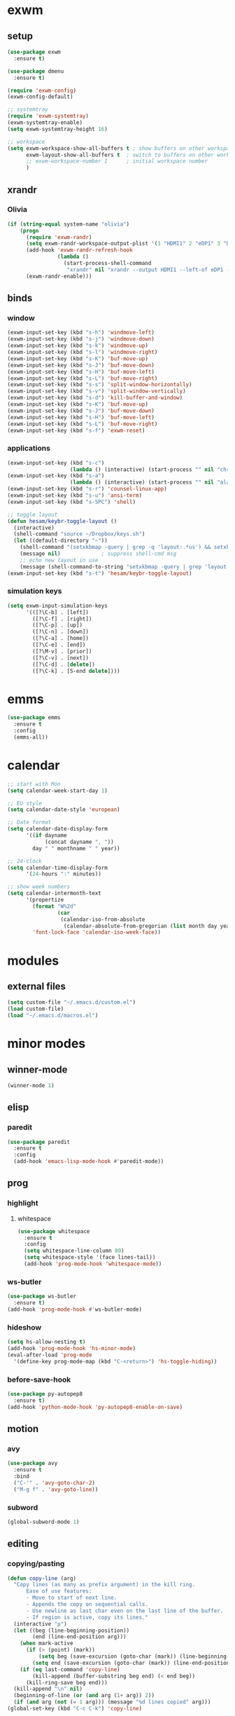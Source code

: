 * exwm
** setup
#+BEGIN_SRC emacs-lisp
  (use-package exwm
    :ensure t)

  (use-package dmenu
    :ensure t)

  (require 'exwm-config)
  (exwm-config-default)

  ;; systemtray
  (require 'exwm-systemtray)
  (exwm-systemtray-enable)
  (setq exwm-systemtray-height 16)

  ;; workspace
  (setq exwm-workspace-show-all-buffers t ; show buffers on other workspaces
        exwm-layout-show-all-buffers t	; switch to buffers on other workspaces	
        ;; exwm-workspace-number 1		; initial workspace number
        )
#+END_SRC
** xrandr
*** Olivia
#+BEGIN_SRC emacs-lisp
  (if (string-equal system-name "olivia")
      (progn
        (require 'exwm-randr)
        (setq exwm-randr-workspace-output-plist '(1 "HDMI1" 2 "eDP1" 3 "DP2"))
        (add-hook 'exwm-randr-refresh-hook
                  (lambda ()
                    (start-process-shell-command
                     "xrandr" nil "xrandr --output HDMI1 --left-of eDP1 --auto; xrandr --output DP2 --right-of eDP1 --auto")))
        (exwm-randr-enable)))
#+END_SRC
** binds
*** window
#+BEGIN_SRC emacs-lisp
(exwm-input-set-key (kbd "s-h") 'windmove-left)
(exwm-input-set-key (kbd "s-j") 'windmove-down)
(exwm-input-set-key (kbd "s-k") 'windmove-up)
(exwm-input-set-key (kbd "s-l") 'windmove-right)
(exwm-input-set-key (kbd "s-K") 'buf-move-up)
(exwm-input-set-key (kbd "s-J") 'buf-move-down)
(exwm-input-set-key (kbd "s-H") 'buf-move-left)
(exwm-input-set-key (kbd "s-L") 'buf-move-right)
(exwm-input-set-key (kbd "s-s") 'split-window-horizontally)
(exwm-input-set-key (kbd "s-v") 'split-window-vertically)
(exwm-input-set-key (kbd "s-d") 'kill-buffer-and-window)
(exwm-input-set-key (kbd "s-K") 'buf-move-up)
(exwm-input-set-key (kbd "s-J") 'buf-move-down)
(exwm-input-set-key (kbd "s-H") 'buf-move-left)
(exwm-input-set-key (kbd "s-L") 'buf-move-right)
(exwm-input-set-key (kbd "s-f") 'exwm-reset)
#+END_SRC
*** applications
#+BEGIN_SRC emacs-lisp
  (exwm-input-set-key (kbd "s-c")
                      (lambda () (interactive) (start-process "" nil "chromium")))
  (exwm-input-set-key (kbd "s-a")
                      (lambda () (interactive) (start-process "" nil "alacritty")))
  (exwm-input-set-key (kbd "s-r") 'counsel-linux-app)
  (exwm-input-set-key (kbd "s-u") 'ansi-term)
  (exwm-input-set-key (kbd "s-SPC") 'shell)

  ;; toggle layout
  (defun hesam/keybr-toggle-layout ()
    (interactive)
    (shell-command "source ~/Dropbox/keys.sh")
    (let ((default-directory "~"))
      (shell-command "(setxkbmap -query | grep -q 'layout:.*us') && setxkbmap se || setxkbmap us")
      (message nil)				; suppress shell-cmd msg
      ;; echo new layout in use
      (message (shell-command-to-string "setxkbmap -query | grep 'layout.*' | tr '\n' ' '"))))
  (exwm-input-set-key (kbd "s-t") 'hesam/keybr-toggle-layout)
#+END_SRC
*** simulation keys
#+BEGIN_SRC emacs-lisp
  (setq exwm-input-simulation-keys
        '(([?\C-b] . [left])
          ([?\C-f] . [right])
          ([?\C-p] . [up])
          ([?\C-n] . [down])
          ([?\C-a] . [home])
          ([?\C-e] . [end])
          ([?\M-v] . [prior])
          ([?\C-v] . [next])
          ([?\C-d] . [delete])
          ([?\C-k] . [S-end delete])))
#+END_SRC
* emms
#+BEGIN_SRC emacs-lisp
  (use-package emms
    :ensure t
    :config
    (emms-all))
#+END_SRC
* calendar
#+BEGIN_SRC emacs-lisp
  ;; start with Mon
  (setq calendar-week-start-day 1)

  ;; EU style
  (setq calendar-date-style 'european)

  ;; Date format
  (setq calendar-date-display-form
        '((if dayname
              (concat dayname ", "))
          day " " monthname " " year))

  ;; 24-clock
  (setq calendar-time-display-form
        '(24-hours ":" minutes))

  ;; show week numbers
  (setq calendar-intermonth-text
        '(propertize
          (format "W%2d"
                  (car
                   (calendar-iso-from-absolute
                    (calendar-absolute-from-gregorian (list month day year)))))
          'font-lock-face 'calendar-iso-week-face))
#+END_SRC
* modules
** external files
#+BEGIN_SRC emacs-lisp
  (setq custom-file "~/.emacs.d/custom.el")
  (load custom-file)
  (load "~/.emacs.d/macros.el")
#+END_SRC
* minor modes
** winner-mode
#+BEGIN_SRC emacs-lisp
  (winner-mode 1)
#+END_SRC
** elisp
*** paredit
#+BEGIN_SRC emacs-lisp
  (use-package paredit
    :ensure t
    :config
    (add-hook 'emacs-lisp-mode-hook #'paredit-mode))
#+END_SRC
** prog
*** highlight
**** whitespace
#+BEGIN_SRC emacs-lisp
  (use-package whitespace
    :ensure t
    :config
    (setq whitespace-line-column 80)
    (setq whitespace-style '(face lines-tail))
    (add-hook 'prog-mode-hook 'whitespace-mode))
#+END_SRC
*** ws-butler
#+BEGIN_SRC emacs-lisp
  (use-package ws-butler
    :ensure t)
  (add-hook 'prog-mode-hook #'ws-butler-mode)
#+END_SRC
*** hideshow
#+BEGIN_SRC emacs-lisp
  (setq hs-allow-nesting t)
  (add-hook 'prog-mode-hook 'hs-minor-mode)
  (eval-after-load 'prog-mode
    '(define-key prog-mode-map (kbd "C-<return>") 'hs-toggle-hiding))
#+END_SRC
*** before-save-hook
#+BEGIN_SRC emacs-lisp
  (use-package py-autopep8
    :ensure t)
  (add-hook 'python-mode-hook 'py-autopep8-enable-on-save)
#+END_SRC
** motion
*** avy
#+BEGIN_SRC emacs-lisp
  (use-package avy
    :ensure t
    :bind
    ("C-'" . 'avy-goto-char-2)
    ("M-g f" . 'avy-goto-line))
#+END_SRC
*** subword
#+BEGIN_SRC emacs-lisp
  (global-subword-mode 1)
#+END_SRC
** editing
*** copying/pasting
#+BEGIN_SRC emacs-lisp
  (defun copy-line (arg)
    "Copy lines (as many as prefix argument) in the kill ring.
        Ease of use features:
        - Move to start of next line.
        - Appends the copy on sequential calls.
        - Use newline as last char even on the last line of the buffer.
        - If region is active, copy its lines."
    (interactive "p")
    (let ((beg (line-beginning-position))
          (end (line-end-position arg)))
      (when mark-active
        (if (> (point) (mark))
            (setq beg (save-excursion (goto-char (mark)) (line-beginning-position)))
          (setq end (save-excursion (goto-char (mark)) (line-end-position)))))
      (if (eq last-command 'copy-line)
          (kill-append (buffer-substring beg end) (< end beg))
        (kill-ring-save beg end)))
    (kill-append "\n" nil)
    (beginning-of-line (or (and arg (1+ arg)) 2))
    (if (and arg (not (= 1 arg))) (message "%d lines copied" arg)))
  (global-set-key (kbd "C-c C-k") 'copy-line)
#+END_SRC
*** deletion
#+BEGIN_SRC emacs-lisp
  (defun hesam/kill-a-word (&optional args)
    (interactive "p")
    (forward-char 1)			;if at beg. of word
    (backward-word 1)
    (kill-word args)
    )
  (global-set-key (kbd "C-c d") 'hesam/kill-a-word)
#+END_SRC
*** transpose
#+BEGIN_SRC emacs-lisp
  (use-package transpose-mark
    :ensure t
    :bind ("C-x m" . 'transpose-mark-region))
#+END_SRC
*** sudo-edit
#+BEGIN_SRC emacs-lisp
  (use-package sudo-edit
    :ensure t)
#+END_SRC
** smartparens
#+BEGIN_SRC emacs-lisp
  (use-package smartparens
    :requires 'smartparens-config
    :config
    (add-hook 'python-mode-hook #'smartparens-mode))
#+END_SRC
** dired
*** dired-rsync
#+BEGIN_SRC emacs-lisp
  (use-package dired-rsync
    :ensure t
    :config
    (bind-key "C-c C-r" 'dired-rsync dired-mode-map))
#+END_SRC
*** dired-do-eshell
[[https://emacs.stackexchange.com/questions/30855/how-to-grep-marked-files-in-the-dired-mode-of-emacs][Stackoverflow]]
#+BEGIN_SRC emacs-lisp
  (defun dired-do-eshell-command (command)
    "Run an Eshell command on the marked files."
    (interactive "sEshell command: ")
    (let ((files (dired-get-marked-files t)))
      (eshell-command
       (format "%s %s" command (mapconcat #'identity files " ")))))
#+END_SRC
*** dired-open-
[[http://stackoverflow.com/a/1110487/311660][Stackoverflow]] thread.
#+BEGIN_SRC emacs-lisp
  (defun my-dired-find-file (&optional arg)
    "Open each of the marked files, or the file under the point, or when prefix arg, the next N files "
    (interactive "P")
    (mapc 'find-file (dired-get-marked-files nil arg)))

  (define-key dired-mode-map "F" 'my-dired-find-file)
#+END_SRC
*** openwith
#+BEGIN_SRC emacs-lisp
  (use-package openwith
    :ensure t
    :config
    (setq openwith-associations
          (list
           (list (openwith-make-extension-regexp
                  '("mpg" "mpeg" "mp3" "mp4"
                    "avi" "wmv" "wav" "mov" "flv"
                    "ogm" "ogg" "mkv" "rar"))
                 "mpv"
                 '(file))
           (list (openwith-make-extension-regexp
                  '("doc" "xls" "ppt" "odt" "ods" "odg" "odp"))
                 "libreoffice"
                 '(file))))
    (openwith-mode 1))


#+END_SRC
** visual fill mode
#+BEGIN_SRC emacs-lisp
  (use-package visual-fill-column
    :ensure t)
  (add-hook 'visual-line-mode-hook #'visual-fill-column-mode)
  (setq fill-column 80)
#+END_SRC
** hungry deletion
#+BEGIN_SRC emacs-lisp
  (use-package hungry-delete
    :ensure t
    :config (global-hungry-delete-mode))
#+END_SRC
** search
*** visual-regexp
#+BEGIN_SRC emacs-lisp
;; (use-package visual-regexp-steroids
  ;;   :ensure t
  ;;   :bind
  ;;   ;; ("C-c m" . vr/mc-mark)
  ;;   ("C-r"   . vr/isearch-backward) 
  ;;   ("C-M-r"   . vr/isearch-backward)
  ;;   ("C-M-s"   . vr/isearch-forward)
  ;;   :config
  ;;   (use-package visual-regexp
  ;;     :ensure t))
#+END_SRC

*** anzu
#+BEGIN_SRC emacs-lisp
  (use-package anzu
    :ensure t)
  (global-set-key [remap query-replace] 'anzu-query-replace)
  (global-set-key [remap query-replace-regexp] 'anzu-query-replace-regexp)
#+END_SRC
* appearance
** pretty-mode
#+BEGIN_SRC emacs-lisp
  (use-package pretty-mode
    :ensure t
    :config
    (pretty-deactivate-groups
     '(:logic :sets))
    (pretty-activate-groups
     '(:greek :arithmetic-nary))
    (add-hook 'python-mode-hook 'turn-on-pretty-mode))

  ;; (set-fontset-font "fontset-default" '(#x1d4d0 . #x1d4e2) "Symbola")
  (set-fontset-font "fontset-default" '(#x0192 . #x27fc) "DejaVu Sans Mono")
  (global-prettify-symbols-mode 1)

  (add-hook
   'python-mode-hook
   (lambda ()
     (mapc (lambda (pair) (push pair prettify-symbols-alist))
           '(;; Syntax
             ("def" .      #x0192)
             ;; ("not" .      #x2757)
             ("in" .       #x2208)
             ("not in" .   #x2209)
             ("return" .   #x27fc)
             ;; ("yield" .    #x27fb)
             ("for" .      #x2200)
             ("sum" .      #x2211)
             ;; Base Types
             ("int" .      #x2124)
             ("float" .    #x211d)
             ("str" .      #x1d54a)
             ("True" .     #x1d54b)
             ("False" .    #x1d53d)
             ;; Mypy
             ;; ("Dict" .     #x1d507)
             ;; ("List" .     #x2112)
             ;; ("Tuple" .    #x2a02)
             ;; ("Set" .      #x2126)
             ;; ("Iterable" . #x1d50a)
             ;; ("Any" .      #x2754)
             ;; ("Union" .    #x22c3)
             ))))

#+END_SRC
** dashboard
#+BEGIN_SRC emacs-lisp
  (use-package dashboard
    :ensure t
    :diminish dashboard-mode
    :config
    (setq dashboard-startup-banner "~/dotfiles/emacs/.emacs.d/dashLogo.png")
    (setq dashboard-items '((agenda . 5)
			    (projects . 5)
			    (recents  . 5)))
    (dashboard-setup-startup-hook))
#+END_SRC
** theme
#+BEGIN_SRC emacs-lisp
  (use-package doom-themes
    :ensure t
    :config
    (load-theme 'doom-one t)
    (doom-themes-org-config))
#+END_SRC
** bar-mode
#+BEGIN_SRC emacs-lisp
 (scroll-bar-mode -1)
 (show-paren-mode t)
 (tool-bar-mode -1)
 (menu-bar-mode -1)
#+END_SRC
** fonts
 #+BEGIN_SRC emacs-lisp
   (set-face-attribute 'default nil :family "Hack")
   (set-face-attribute 'fixed-pitch nil :family "Hack")
   (set-face-attribute 'variable-pitch nil
                       :family "Libre Baskerville"
                       :height 1.3)


   (setq hesam-default-hires-height 170)
   (setq hesam-default-lowres-height 120)

   (defun hesam/font-monitors ()
     "Loops through every frame and adjusts font size according to dimensions
           of the monitor it is attached to"
     (interactive)
     (if (display-graphic-p)			; check X-window
         (progn
           (dolist (elem (frame-list))	; for all frames
             (if (> (car (last (assq 'geometry (frame-monitor-attributes elem)))) 2000)
                 (set-face-attribute 'default elem :height hesam-default-hires-height)
               (set-face-attribute 'default elem :height hesam-default-lowres-height)))))
     (exwm-randr-refresh))

   (add-hook 'exwm-randr-screen-change-hook 'hesam/font-monitors)

   (defun hesam/font-per-display (frame)
     "Will change the font according to the dimensions of the monitor of focused
             frame"
     (select-frame frame)
     (if (display-graphic-p) 			; check X-window
         (progn
           (if (> (car (last (assq 'geometry (frame-monitor-attributes frame)))) 2000)
               (set-face-attribute 'default frame :height hesam-default-hires-height)
             (set-face-attribute 'default frame :height hesam-default-lowres-height)))))

   (add-hook 'after-make-frame-functions 'hesam/font-per-display)

   (setq ring-bell-function 'ignore)
 #+END_SRC
** cursor
#+BEGIN_SRC emacs-lisp
  (blink-cursor-mode 0)
  ;; (defun hesam/cursor ()
  ;;   (blink-cursor-mode 0)
  ;;   (hl-line-mode t)
  ;;   )

  ;; (add-hook 'prog-mode-hook 'hesam/cursor)
  ;; (add-hook 'shell-mode-hook 'hesam/cursor)
#+END_SRC
** modeline
#+BEGIN_SRC emacs-lisp
  (use-package doom-modeline
    :ensure t
    :init
    (setq doom-modeline-buffer-file-name-style 'file-name
          doom-modeline-mu4e nil)
    :defer t
    :hook (after-init . doom-modeline-init))
#+END_SRC
** display-time
#+BEGIN_SRC emacs-lisp
(setq display-time-24hr-format t)
(setq display-time-day-and-date nil)
(setq display-time-default-load-average nil)
(display-time)
#+END_SRC
** rainbow delimiters
#+BEGIN_SRC emacs-lisp
  (use-package rainbow-delimiters
    :ensure t
    :config
    (add-hook 'prog-mode-hook #'rainbow-delimiters-mode))

#+END_SRC
** hideshow ellipsis
#+BEGIN_SRC emacs-lisp
  (set-display-table-slot standard-display-table
                          'selective-display (string-to-vector " [+]"))


#+END_SRC
* display
** Frame
#+BEGIN_SRC emacs-lisp
  (use-package transpose-frame
    :ensure t
    :bind ("C-x 4 t" . 'flop-frame))
#+END_SRC
* magit
#+BEGIN_SRC emacs-lisp
  (use-package magit
    :ensure t
    :bind ("C-x g" . magit-status))
#+END_SRC
* org mode
** init
 #+begin_SRC emacs-lisp
   (use-package org
     :ensure t
     :bind
     ("C-c l" . 'org-store-link)
     ("C-c c" . 'org-capture)
     ("C-c a" . 'org-agenda)
     ("C-c b" . 'org-iswitchb)
     :config
     (setq org-src-window-setup 'current-window
           org-log-into-drawer t
           org-log-reschedule 'time
           org-log-done 'time
           org-directory "~/Dropbox/org"
           org-agenda-files '("~/Dropbox/org/agenda")
           org-default-notes-file (concat org-directory "/agenda/current.org")))
 #+END_SRC
** langs
#+BEGIN_SRC emacs-lisp
  (org-babel-do-load-languages
   'org-babel-load-languages
   '((python . t)
     (shell . t)))
#+END_SRC
** hooks
#+BEGIN_SRC emacs-lisp
  ;; (add-hook 'org-mode-hook #'flyspell-mode)
#+END_SRC
** appearance
*** org bullets
#+BEGIN_SRC emacs-lisp
  (use-package org-bullets
  :ensure t
  :config
  (add-hook 'org-mode-hook (lambda () (org-bullets-mode 1))))
#+END_SRC
*** misc
#+BEGIN_SRC emacs-lisp
  (setq org-startup-indented t
        ;; org-bullets-bullet-list '(" ") 
        org-ellipsis "  "
        org-pretty-entities t
        org-hide-emphasis-markers t
        org-agenda-block-separator ""
        org-fontify-whole-heading-line t
        org-fontify-done-headline t
        org-fontify-quote-and-verse-blocks t)
#+END_SRC
*** face
#+BEGIN_SRC emacs-lisp
  ;; (mapc
  ;;  (lambda (face)
  ;;    (set-face-attribute face nil
  ;;                        :inherit 'fixed-pitch
  ;;                        :family "Source Code Pro"))
  ;;  (list 'org-code
  ;;        'org-hide
  ;;        'org-link 
  ;;        'org-block
  ;;        'org-verbatim
  ;;        'org-table
  ;;        'org-block-begin-line
  ;;        'org-block-end-line
  ;;        'org-meta-line
  ;;        'org-document-info-keyword))

  ;; (set-face-attribute 'org-level-1 nil
  ;;                     :height 1.7)

  ;; (set-face-attribute 'org-level-2 nil
  ;;                     :height 1.5)

  ;; (set-face-attribute 'org-level-3 nil
  ;;                     :height 1.3)

  ;; (set-face-attribute 'org-level-4 nil
  ;;                     :height 1.2)

  ;; (set-face-attribute 'org-level-5 nil
  ;;                     :height 1.1)
#+END_SRC

* expand region
#+BEGIN_SRC emacs-lisp
(use-package expand-region
    :ensure t)
(global-set-key (kbd "C-=") 'er/expand-region)
#+END_SRC

* hydra
#+BEGIN_SRC emacs-lisp
(use-package hydra
    :ensure t)
#+END_SRC
* ace-window
#+BEGIN_SRC emacs-lisp
  (use-package ace-window
    :ensure t
    :bind ("s-o" . (lambda () (interactive) (ace-window 4))))
#+END_SRC
* bindings
#+BEGIN_SRC emacs-lisp
  ;; completion suggestions
  (global-set-key (kbd "C-c h") 'hippie-expand)

  ;; ibuffer
  (global-set-key (kbd "C-x C-b") 'ibuffer)

  ;; disable suspend
  (global-unset-key (kbd "C-z"))
  (global-unset-key (kbd "C-x C-z"))
#+END_SRC
** python
#+BEGIN_SRC emacs-lisp
  ;; (eval-after-load "python"
  ;;     '(progn
  ;;        (define-key python-mode-map (kbd "M-n") 'python-nav-forward-defun)
  ;;        (define-key python-mode-map (kbd "M-p") 'python-nav-backward-defun)))
#+END_SRC
* server
#+BEGIN_SRC emacs-lisp
  (server-start)
#+END_SRC
* ivy and friends
#+BEGIN_SRC emacs-lisp
  (use-package ivy
    :ensure t
    :init
    (ido-mode 0)
    :bind
    ("C-x C-f" . 'counsel-find-file)
    ("M-x" . 'counsel-M-x)
    ("C-c g" . 'counsel-git)
    ("C-c j" . 'counsel-git-grep)
    ("C-c k" . 'counsel-ag)
    ("C-x l" . 'counsel-locate)
    ;; ("C-S-o" . 'counsel-rhythmbox)
    :config
    (ivy-mode 1)
    (counsel-mode 1)
    (setq ivy-re-builders-alist
          '((ivy-switch-buffer . ivy--regex-fuzzy)
            (swiper . ivy--regex)
            (t . ivy--regex-fuzzy))
          ivy-initial-inputs-alist nil
          enable-recursive-minibuffers t
          ivy-use-virtual-buffers t
          ivy-count-format "%d/%d "))

  ;; (use-package ivy-hydra
  ;;   :ensure t)

  (use-package flx
    :ensure t)

  (use-package smex
    :ensure t)

  (use-package swiper
    :ensure t
    :bind
    ("C-s" . 'swiper)
    ("C-r" . 'swiper))

  (put 'upcase-region 'disabled nil)
  (put 'downcase-region 'disabled nil)
#+END_SRC
* which-key
#+BEGIN_SRC emacs-lisp
  (use-package which-key
    :ensure t
    :config
    (which-key-mode))
#+END_SRC
* projectile
#+BEGIN_SRC emacs-lisp
  (use-package projectile
    :ensure t
    :init
    (setq projectile-keymap-prefix (kbd "C-c p")
          projectile-completion-system 'ivy
          projectile-indexing-method 'alien
          projectile-enable-caching t)
    :config
    (projectile-global-mode))

  (use-package counsel-projectile
    :ensure t
    :config
    (counsel-projectile-mode 1))
#+END_SRC
* disabled
#+BEGIN_SRC emacs-lisp
  (put 'suspend-frame 'disabled t)
#+END_SRC
* undo-tree
#+BEGIN_SRC emacs-lisp
  (use-package undo-tree
    :ensure t
    :bind ("M-/" . 'undo-tree-redo)
    :config
    (global-undo-tree-mode 1))
#+END_SRC
* company
General completion system.
#+BEGIN_SRC emacs-lisp
  (use-package company
    :ensure t
    :bind
    ("C-c n" . 'company-complete)
    :config
    (add-hook 'after-init-hook 'global-company-mode))
#+END_SRC
** company-shell
Specific module for shell scripting.
#+BEGIN_SRC emacs-lisp
  (use-package company-shell
    :config
    (add-to-list 'company-backends 'company-shell))
#+END_SRC
* sr-speedbar
#+BEGIN_SRC emacs-lisp
  (use-package sr-speedbar
    :ensure t
    :config
    (setq speedbar-use-images nil))
#+END_SRC
* pdf-tools
** init
#+BEGIN_SRC emacs-lisp
  (use-package pdf-tools
    :ensure t
    :config
    (pdf-tools-install)
    (define-key pdf-view-mode-map (kbd "C-s") 'isearch-forward)
    (define-key pdf-view-mode-map (kbd "C-r") 'isearch-backward))
#+END_SRC
** auxtex
#+BEGIN_SRC emacs-lisp
  ;; Use pdf-tools to open PDF files
  (setq TeX-view-program-selection '((output-pdf "PDF Tools"))
        TeX-source-correlate-start-server t)

  ;; Update PDF buffers after successful LaTeX runs
  (add-hook 'TeX-after-compilation-finished-functions
             #'TeX-revert-document-buffer)
#+END_SRC
** hooks
We disable beacon-mode since it causes blinking.
#+BEGIN_SRC emacs-lisp
  (add-hook 'pdf-view-mode-hook (lambda () (setq-local beacon-mode nil)))
#+END_SRC
** midnight mode
#+BEGIN_SRC emacs-lisp
  (setq pdf-view-midnight-colors '("#abb2c0" . "#282c34")) ; dark-one theme
#+END_SRC
* nov
** setup
#+BEGIN_SRC emacs-lisp
  (use-package nov
    :config
    (add-to-list 'auto-mode-alist '("\\.epub\\'" . nov-mode))
    (define-key nov-mode-map (kbd "C-s") 'isearch-forward)
    (define-key nov-mode-map (kbd "C-r") 'isearch-backward)
    (define-key nov-mode-map (kbd "g") 'keyboard-quit)
    (define-key nov-mode-map (kbd "s") 'isearch-forward)
    (define-key nov-mode-map (kbd "r") 'isearch-backward)
    (define-key nov-mode-map (kbd "d") 'define-word-at-point)
    (define-key nov-mode-map (kbd "D") 'define-word)
    (define-key nov-mode-map (kbd "n") 'scroll-up)
    (define-key nov-mode-map (kbd "p") 'scroll-down)
    (define-key nov-mode-map (kbd "l") 'recenter-top-bottom)
    (define-key nov-mode-map (kbd "f") 'forward-word)
    (define-key nov-mode-map (kbd "b") 'backward-word)
    (define-key nov-mode-map (kbd "N") 'nov-next-document)
    (define-key nov-mode-map (kbd "P") 'nov-previous-document))
#+END_SRC
** rendering
#+BEGIN_SRC emacs-lisp
  (defun my-nov-font-setup ()
    (setq nov-text-width most-positive-fixnum
          visual-fill-column-center-text t
          olivetti-body-width 0.6)
    (visual-line-mode)
    (visual-fill-column-mode)
    (variable-pitch-mode)
    (olivetti-mode))

  (add-hook 'nov-mode-hook 'my-nov-font-setup)
#+END_SRC
* define-word
#+BEGIN_SRC emacs-lisp
  (use-package define-word
    :ensure t)
#+END_SRC
* redshift
#+BEGIN_SRC emacs-lisp
    (defun hesam/day ()
      (interactive)
      (shell-command "redshift -x")
      (message nil))

    (defun hesam/night ()
      (interactive)
      (shell-command "redshift -x; redshift -O 2800 -b 0.5")
      (message nil))

    (defun hesam/dark ()
      (interactive)
      (shell-command "redshift -x; redshift -O 2000 -b 0.2")
      (message nil))
#+END_SRC
* prose
#+BEGIN_SRC emacs-lisp
  (defun hesam/prose ()
    (interactive)
    (setq org-hide-leading-stars nil)
    (face-remap-add-relative 'org-indent nil
                             :inherit '(org-hide fixed-pitch)
                             :height 0.1)
    (setq olivetti-body-width 0.6)
    (olivetti-mode)
    (org-restart-font-lock)
    (org-indent-mode -1)
    (variable-pitch-mode))
#+END_SRC
* olivetti
#+BEGIN_SRC emacs-lisp
  (use-package olivetti
    :ensure t)
#+END_SRC
* programs
#+BEGIN_SRC emacs-lisp
  (call-process-shell-command "sleep 10; dropbox &" nil 0)
  (call-process-shell-command "unclutter --timeout 1 &" nil 0)
#+END_SRC
* eyebrowse
#+BEGIN_SRC emacs-lisp
  (use-package eyebrowse
    :config
    (eyebrowse-mode t))
#+END_SRC
* shx
#+BEGIN_SRC emacs-lisp
  (use-package shx
    :init
    (add-hook 'shell-mode-hook  #'shx-mode))
#+END_SRC
* shell
** completion
Consider completions other than for binaries.
#+BEGIN_SRC emacs-lisp
  (setq shell-completion-execonly nil)
#+END_SRC
** history
Persistent bash history across sessions, from [[https://emacs.stackexchange.com/questions/9925/persistent-shell-command-history][stackexchange]].
#+BEGIN_SRC emacs-lisp
  (setenv "HISTFILE" "~/.bash_history")
  (defun turn-on-comint-history (history-file)
            (setq comint-input-ring-file-name history-file)
            (comint-read-input-ring 'silent))
  (add-hook 'shell-mode-hook
            (lambda ()
              (turn-on-comint-history (getenv "HISTFILE"))))
  (add-hook 'kill-buffer-hook #'comint-write-input-ring)
  (add-hook 'kill-emacs-hook
            (lambda ()
              (--each (buffer-list)
                (with-current-buffer it (comint-write-input-ring)))))
#+END_SRC
* narrow
Enable region narrowing.
#+BEGIN_SRC emacs-lisp
(put 'narrow-to-region 'disabled nil)
#+END_SRC
* history
#+BEGIN_SRC emacs-lisp
  (savehist-mode 1)
#+END_SRC
* purpose
Dedicate windows to only display certain types of buffers.
#+BEGIN_SRC emacs-lisp
  (use-package window-purpose
    :config
    (add-to-list 'purpose-user-mode-purposes '(python-mode . py))
    (add-to-list 'purpose-user-mode-purposes '(org-mode . org))
    (add-to-list 'purpose-user-mode-purposes '(shell-mode . shell))
    (add-to-list 'purpose-user-regexp-purposes '("Org" . org))
    (add-to-list 'purpose-user-name-purposes '("Chromium" . chrome))
    (purpose-compile-user-configuration)
    (purpose-mode t))
#+END_SRC
* auto-package-update
#+BEGIN_SRC emacs-lisp
  (use-package auto-package-update
    :init
    (setq auto-package-update-prompt-before-update t
          auto-package-update-delete-old-versions t
          auto-package-update-hide-results t))
#+END_SRC
* ediff
EXWM does not like the default option when using =ediff=,
 therefore we change it per the [[https://github.com/ch11ng/exwm/wiki][wiki]].
#+BEGIN_SRC emacs-lisp
  (setq ediff-window-setup-function 'ediff-setup-windows-plain)
#+END_SRC
* objed
#+BEGIN_SRC emacs-lisp
  (use-package objed
    :init
    (objed-mode t)
    :config
    (global-set-key (kbd "M-n") 'objed-next-identifier)
    (global-set-key (kbd "M-p") 'objed-prev-identifier))
#+END_SRC
